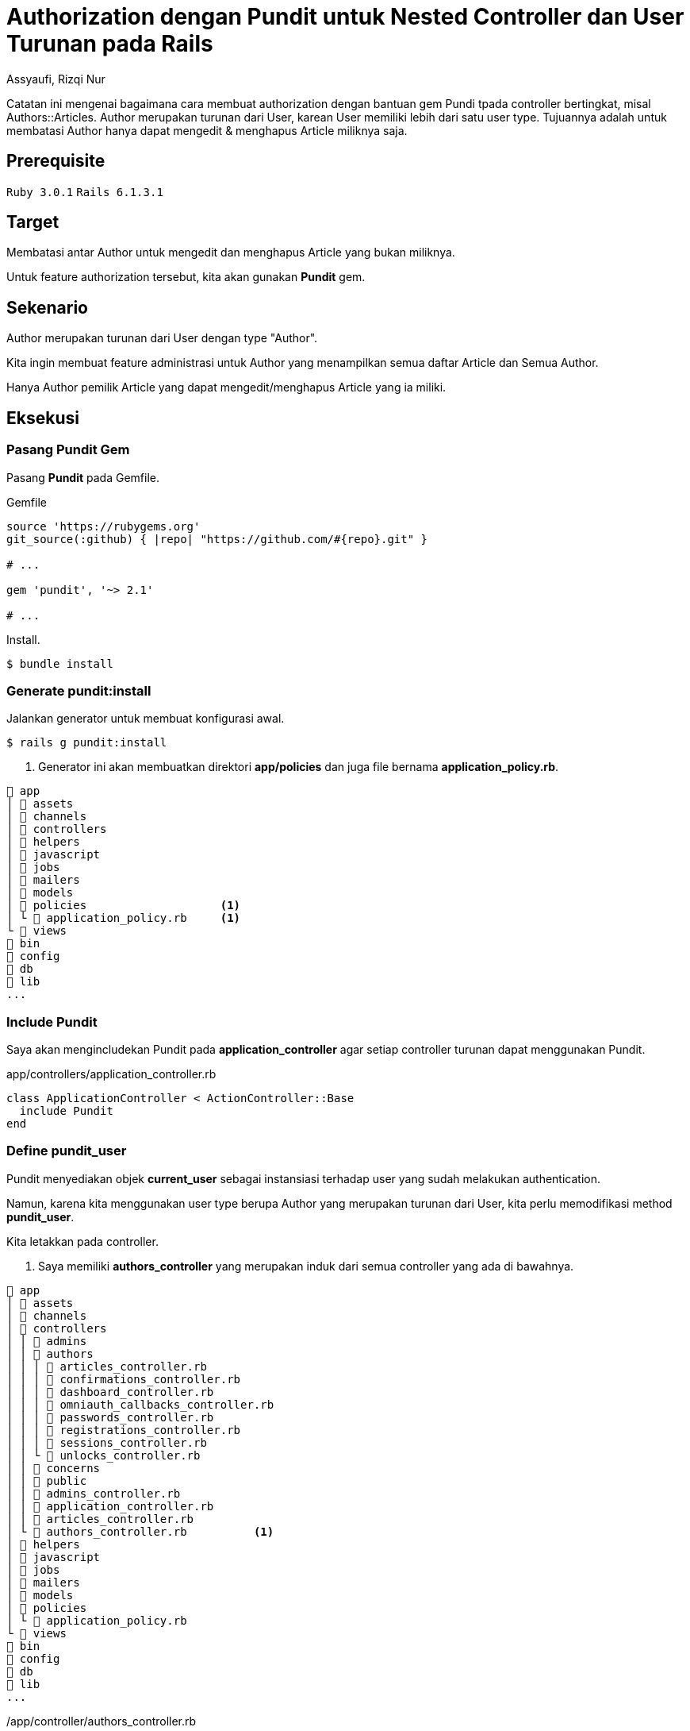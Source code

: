 = Authorization dengan Pundit untuk Nested Controller dan User Turunan pada Rails
Assyaufi, Rizqi Nur
:page-email: bandithijo@gmail.com
:page-navtitle: Authorization dengan Pundit untuk Nested Controller dan User Turunan pada Rails
:page-excerpt: Catatan ini mengenai bagaimana cara membuat authorization dengan bantuan gem Pundi tpada controller bertingkat, misal Authors::Articles. Author merupakan turunan dari User, karean User memiliki lebih dari satu user type. Tujuannya adalah untuk membatasi Author hanya dapat mengedit & menghapus Article miliknya saja.
:page-permalink: /blog/:title
:page-categories: blog
:page-tags: [rails, authorization, pundit]
:page-liquid:
:page-published: true

Catatan ini mengenai bagaimana cara membuat authorization dengan bantuan gem Pundi tpada controller bertingkat, misal Authors::Articles. Author merupakan turunan dari User, karean User memiliki lebih dari satu user type. Tujuannya adalah untuk membatasi Author hanya dapat mengedit & menghapus Article miliknya saja.

== Prerequisite

`Ruby 3.0.1` `Rails 6.1.3.1`

== Target

Membatasi antar Author untuk mengedit dan menghapus Article yang bukan miliknya.

Untuk feature authorization tersebut, kita akan gunakan *Pundit* gem.

== Sekenario

Author merupakan turunan dari User dengan type "Author".

Kita ingin membuat feature administrasi untuk Author yang menampilkan semua daftar Article dan Semua Author.

Hanya Author pemilik Article yang dapat mengedit/menghapus Article yang ia miliki.

== Eksekusi

=== Pasang Pundit Gem

Pasang *Pundit* pada Gemfile.

.Gemfile
[source,ruby,linenums]
----
source 'https://rubygems.org'
git_source(:github) { |repo| "https://github.com/#{repo}.git" }

# ...

gem 'pundit', '~> 2.1'

# ...
----

Install.

[source,console]
----
$ bundle install
----

=== Generate pundit:install

Jalankan generator untuk membuat konfigurasi awal.

[source,console]
----
$ rails g pundit:install
----

<1> Generator ini akan membuatkan direktori *app/policies* dan juga file bernama *application_policy.rb*.

----
 app
│  assets
│  channels
│  controllers
│  helpers
│  javascript
│  jobs
│  mailers
│  models
│  policies                    <1>
│ └  application_policy.rb     <1>
└  views
 bin
 config
 db
 lib
...
----

=== Include Pundit

Saya akan mengincludekan Pundit pada *application_controller* agar setiap controller turunan dapat menggunakan Pundit.

.app/controllers/application_controller.rb
[source,ruby,linenums]
----
class ApplicationController < ActionController::Base
  include Pundit
end
----

=== Define pundit_user

Pundit menyediakan objek *current_user* sebagai instansiasi terhadap user yang sudah melakukan authentication.

Namun, karena kita menggunakan user type berupa Author yang merupakan turunan dari User, kita perlu memodifikasi method *pundit_user*.

Kita letakkan pada controller.

<1> Saya memiliki *authors_controller* yang merupakan induk dari semua controller yang ada di bawahnya.

----
 app
│  assets
│  channels
│  controllers
│ │  admins
│ │  authors
│ │ │  articles_controller.rb
│ │ │  confirmations_controller.rb
│ │ │  dashboard_controller.rb
│ │ │  omniauth_callbacks_controller.rb
│ │ │  passwords_controller.rb
│ │ │  registrations_controller.rb
│ │ │  sessions_controller.rb
│ │ └  unlocks_controller.rb
│ │  concerns
│ │  public
│ │  admins_controller.rb
│ │  application_controller.rb
│ │  articles_controller.rb
│ └  authors_controller.rb          <1>
│  helpers
│  javascript
│  jobs
│  mailers
│  models
│  policies
│ └  application_policy.rb
└  views
 bin
 config
 db
 lib
...
----

./app/controller/authors_controller.rb
[source,ruby,linenums]
----
class AuthorsController < ApplicationController
  protect_from_forgery prepend: true, with: :exception
  before_action :authenticate_author!
  layout "application_author"

  def pundit_user       <1>
    current_author      <1>
  end                   <1>

  protected

  def after_sign_in_path_for(_resource)
    authors_root_path
  end
end
----

<1> Saya mendefinisikan *pundit_user* sebagai *current_author*.

=== Buat policy untuk Article

Karena yang ingin kita batasi adalah Article agar hanya Author si pemilik Article saja yang dapat memodifikasinya.

<1> Struktur direktori dan file dari policy ini mengikuti dari controller namun menggunakan singular.

----
 app
│  assets
│  channels
│  controllers
│  helpers
│  javascript
│  jobs
│  mailers
│  models
│  policies
│ │  author_policy             <1>
│ │ └  article_policy.rb       <1>
│ │  application_policy.rb
│ └  author_policy.rb          <1>
└  views
 bin
 config
 db
 lib
...
----

.app/policies/author_policy.rb
[source,ruby,linenums]
----
class AuthorPolicy < ApplicationPolicy
end
----

Dapat pula seperti ini.

.app/policies/author/article_policy.rb
[source,ruby,linenums]
----
class Author::ArticlePolicy < AuthorPolicy
  def edit?
    user.present? && user == record.author
  end
end
----

Misalkan, kita akan membatasi action *edit*, maka kita definisikan method *edit?* dengan isinya, apabila user_id dari record sama dengan id dari user yang sedang mengakses, maka diberikan ijin untuk mengedit.

*record* dapat pula kita buat menjadi method berisi *record*.

.app/policies/author/article_policy.rb
[source,ruby,linenums]
----
class Author::ArticlePolicy < AuthorPolicy
  def edit?
    user.present? && user == article.author
  end

  private

  def article     <1>
    record
  end
end
----

<1> Letakkan di dalam *private* agar penamaan *article* hanya dapat diakses oleh class *Author::ArticlePolicy*.

Karena edit, sangat erat dengan update, maka saya akan buat seperti ini.

.app/policies/author/article_policy.rb
[source,ruby,linenums]
----
class Author::ArticlePolicy < AuthorPolicy
  def update?
    user.present? && user == article.author
  end

  def edit?
    update?
  end

  def

  private

  def article
    record
  end
end
----

=== Authroize controller

Nah, kita telah mengatur policy untuk action edit, maka kita perlu memberikan authorization pada action edit di *articles_controller*.

.app/controllers/authors/articles_controller.rb
[source,ruby,linenums]
----
class Authors::ArticlesController < AuthorsController
  # ...

  def edit
    @article = Article.find(params[:id])
    authorize @article, policy_class: Author::ArticlePolicy    <1>
  end

  # ...
end
----

<1> Baris ke-6 adalah pemberian authorization pada action edit.

Parameter *policy_class* ini sebenarnya adalah cara manual untuk mengarahkan file policy.

Saya menggunakannya hanya sebagai contoh siapa tahu kita mendapatkan kasus-kasus khusus, seperti nama Object dengan nama Controller atau Policy tidak sama.

=== Views Template

Selanjutnya, cara membatasi button atau link yang hanya dikhususkan untuk Author yang memiliki Article.

Misalnya, button atau link untuk Edit atau Delete.

Sebelum menggunakan Pundit Policy, saya biasa menggunakan cara seperti ini (baris ke-1),

.app/views/authors/articles/show.html.erb
[source,ruby,linenums]
----
<% if @article.user_id == current_author.id %>    <1>
  <%= link_to 'Edit', edit_authors_article_path(@news), class: 'btn btn-info' %>
  <%= link_to 'Delete', authors_article_path(@article), method: :delete, data: {confirm: "Are you sure, you want to delete the article?"}, class: 'btn btn-danger' %>
<% end %>
----

Setelah menggunakan Pundit, kita dapat memanfaatkan policy yang ada.

.app/views/authors/articles/show.html.erb
[source,ruby,linenums]
----
<% if policy([Authors, @article]).edit? %>        <1>
  <%= link_to 'Edit', edit_authors_article_path(@news), class: 'btn btn-info' %>
  <%= link_to 'Delete', authors_article_path(@article), method: :delete, data: {confirm: "Are you sure, you want to delete the article?"}, class: 'btn btn-danger' %>
<% end %>
----

Saya menggunakan *[Authors, @article]*, karena *articles_controller* merupakan controller bertingkat (*nested controller*) dari Authors.

[source,ruby]
----
policy([Authors, @article]).edit?
----

Kalau tidak bertingkat, dapat langsung memanggil objek modelnya saja.

[source,ruby,linenums]
----
policy(Article).edit?
----

Selesai.

== Pesan Penulis

Sepertinya, segini dulu yang dapat saya tuliskan.

Selanjutnya, saya serahkan kepada imajinasi dan kreatifitas teman-teman. Hehe.

Mudah-mudahan dapat bermanfaat.

Terima kasih.

(\^_^)

== Referensi

. link:https://github.com/varvet/pundit[github.com/varvet/pundit^]
Diakses tanggal: 2021/04/09
